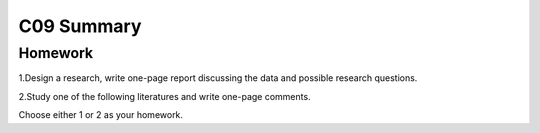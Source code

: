 *******************************************
C09 Summary
*******************************************

Homework
========

1.Design a research, write one-page report discussing the data and possible research questions.

2.Study one of the following literatures and write one-page comments.

Choose either 1 or 2 as your homework.

